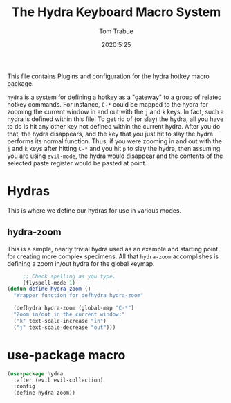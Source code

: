 #+title: The Hydra Keyboard Macro System
#+author: Tom Trabue
#+email:  tom.trabue@gmail.com
#+date:   2020:5:25

This file contains Plugins and configuration for the hydra hotkey macro package.

=hydra= is a system for defining a hotkey as a "gateway" to a group of
related hotkey commands. For instance, =C-*= could be mapped to the hydra
for zooming the current window in and out with the =j= and =k= keys. In fact,
such a hydra is defined within this file! To get rid of (or slay) the hydra,
all you have to do is hit any other key not defined within the current hydra.
After you do that, the hydra disappears, and the key that you just hit to
slay the hydra performs its normal function. Thus, if you were zooming in and
out with the =j= and =k= keys after hitting =C-*= and you hit =p= to slay the
hydra, then assuming you are using =evil-mode=, the hydra would disappear and
the contents of the selected paste register would be pasted at point.

* Hydras
  This is where we define our hydras for use in various modes.

** hydra-zoom
   This is a simple, nearly trivial hydra used as an example and starting point
   for creating more complex specimens. All that =hydra-zoom= accomplishes is
   defining a zoom in/out hydra for the global keymap.

#+begin_src emacs-lisp :tangle yes
       ;; Check spelling as you type.
       (flyspell-mode 1)
  (defun define-hydra-zoom ()
    "Wrapper function for defhydra hydra-zoom"

    (defhydra hydra-zoom (global-map "C-*")
    "Zoom in/out in the current window:"
    ("k" text-scale-increase "in")
    ("j" text-scale-decrease "out")))
#+end_src

* use-package macro

#+begin_src emacs-lisp :tangle yes
(use-package hydra
  :after (evil evil-collection)
  :config
  (define-hydra-zoom))
#+end_src
